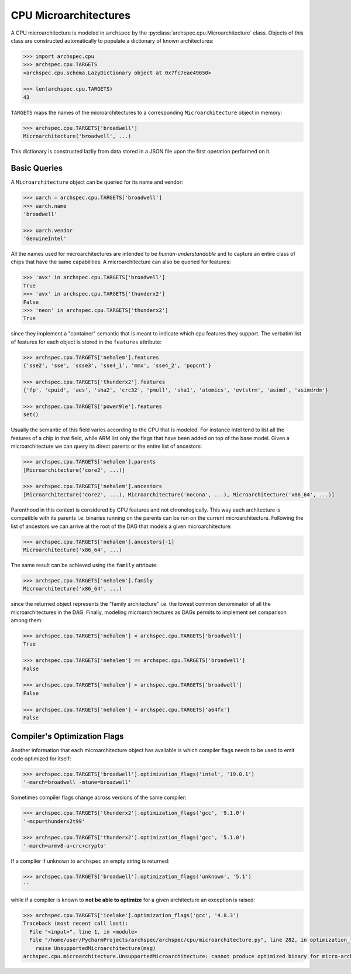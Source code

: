 .. Copyright 2020 Lawrence Livermore National Security, LLC and other
   Archspec Project Developers. See the top-level COPYRIGHT file for details.

   SPDX-License-Identifier: (Apache-2.0 OR MIT)

======================
CPU Microarchitectures
======================

A CPU microarchitecture is modeled in ``archspec`` by the
:py:class:`archspec.cpu.Microarchitecture` class.
Objects of this class are constructed automatically to
populate a dictionary of known architectures:

.. code-block:: python

    >>> import archspec.cpu
    >>> archspec.cpu.TARGETS
    <archspec.cpu.schema.LazyDictionary object at 0x7fc7eae49650>

    >>> len(archspec.cpu.TARGETS)
    43

``TARGETS`` maps the names of the microarchitectures to a corresponding
``Microarchitecture`` object in memory:

.. code-block:: python

    >>> archspec.cpu.TARGETS['broadwell']
    Microarchitecture('broadwell', ...)

This dictionary is constructed lazily from data stored in
a JSON file upon the first operation performed on it.

-------------
Basic Queries
-------------

A ``Microarchitecture`` object can be queried for its name and vendor:

.. code-block:: python

    >>> uarch = archspec.cpu.TARGETS['broadwell']
    >>> uarch.name
    'broadwell'

    >>> uarch.vendor
    'GenuineIntel'

All the names used for microarchitectures are intended to be *human-understandable*
and to capture an entire class of chips that have the same capabilities. A
microarchitecture can also be queried for features:

.. code-block:: python

    >>> 'avx' in archspec.cpu.TARGETS['broadwell']
    True
    >>> 'avx' in archspec.cpu.TARGETS['thunderx2']
    False
    >>> 'neon' in archspec.cpu.TARGETS['thunderx2']
    True

since they implement a "container" semantic that is meant to
indicate which cpu features they support. The verbatim list of
features for each object is stored in the ``features``
attribute:

.. code-block:: python

    >>> archspec.cpu.TARGETS['nehalem'].features
    {'sse2', 'sse', 'ssse3', 'sse4_1', 'mmx', 'sse4_2', 'popcnt'}

    >>> archspec.cpu.TARGETS['thunderx2'].features
    {'fp', 'cpuid', 'aes', 'sha2', 'crc32', 'pmull', 'sha1', 'atomics', 'evtstrm', 'asimd', 'asimdrdm'}

    >>> archspec.cpu.TARGETS['power9le'].features
    set()

Usually the semantic of this field varies according to the CPU that is modeled.
For instance Intel tend to list all the features of a chip in that field, while ARM list only
the flags that have been added on top of the base model. Given a microarchitecture we can
query its direct parents or the entire list of ancestors:

.. code-block:: python

    >>> archspec.cpu.TARGETS['nehalem'].parents
    [Microarchitecture('core2', ...)]

    >>> archspec.cpu.TARGETS['nehalem'].ancestors
    [Microarchitecture('core2', ...), Microarchitecture('nocona', ...), Microarchitecture('x86_64', ...)]

Parenthood in this context is considered by CPU features and not chronologically. This
way each architecture is compatible with its parents i.e. binaries running on the
parents can be run on the current microarchitecture. Following the list of ancestors
we can arrive at the root of the DAG that models a given microarchitecture:

.. code-block:: python

    >>> archspec.cpu.TARGETS['nehalem'].ancestors[-1]
    Microarchitecture('x86_64', ...)

The same result can be achieved using the ``family`` attribute:

.. code-block:: python

    >>> archspec.cpu.TARGETS['nehalem'].family
    Microarchitecture('x86_64', ...)

since the returned object represents the "family architecture" i.e. the lowest
common denominator of all the microarchitectures in the DAG. Finally, modeling
microarchitectures as DAGs permits to implement set comparison among them:

.. code-block:: python

    >>> archspec.cpu.TARGETS['nehalem'] < archspec.cpu.TARGETS['broadwell']
    True

    >>> archspec.cpu.TARGETS['nehalem'] == archspec.cpu.TARGETS['broadwell']
    False

    >>> archspec.cpu.TARGETS['nehalem'] > archspec.cpu.TARGETS['broadwell']
    False

    >>> archspec.cpu.TARGETS['nehalem'] > archspec.cpu.TARGETS['a64fx']
    False

-----------------------------
Compiler's Optimization Flags
-----------------------------

Another information that each microarchitecture object has available is
which compiler flags needs to be used to emit code optimized for itself:

.. code-block:: python

    >>> archspec.cpu.TARGETS['broadwell'].optimization_flags('intel', '19.0.1')
    '-march=broadwell -mtune=broadwell'

Sometimes compiler flags change across versions of the same compiler:

.. code-block:: python

    >>> archspec.cpu.TARGETS['thunderx2'].optimization_flags('gcc', '9.1.0')
    '-mcpu=thunderx2t99'

    >>> archspec.cpu.TARGETS['thunderx2'].optimization_flags('gcc', '5.1.0')
    '-march=armv8-a+crc+crypto'

If a compiler if unknown to ``archspec`` an empty string is returned:

.. code-block:: python

    >>> archspec.cpu.TARGETS['broadwell'].optimization_flags('unknown', '5.1')
    ''

while if a compiler is known to **not be able to optimize** for a given
architecture an exception is raised:

.. code-block:: python

    >>> archspec.cpu.TARGETS['icelake'].optimization_flags('gcc', '4.8.3')
    Traceback (most recent call last):
      File "<input>", line 1, in <module>
      File "/home/user/PycharmProjects/archspec/archspec/cpu/microarchitecture.py", line 282, in optimization_flags
        raise UnsupportedMicroarchitecture(msg)
    archspec.cpu.microarchitecture.UnsupportedMicroarchitecture: cannot produce optimized binary for micro-architecture 'icelake' with gcc@4.8.3 [supported compiler versions are 8.0:]

